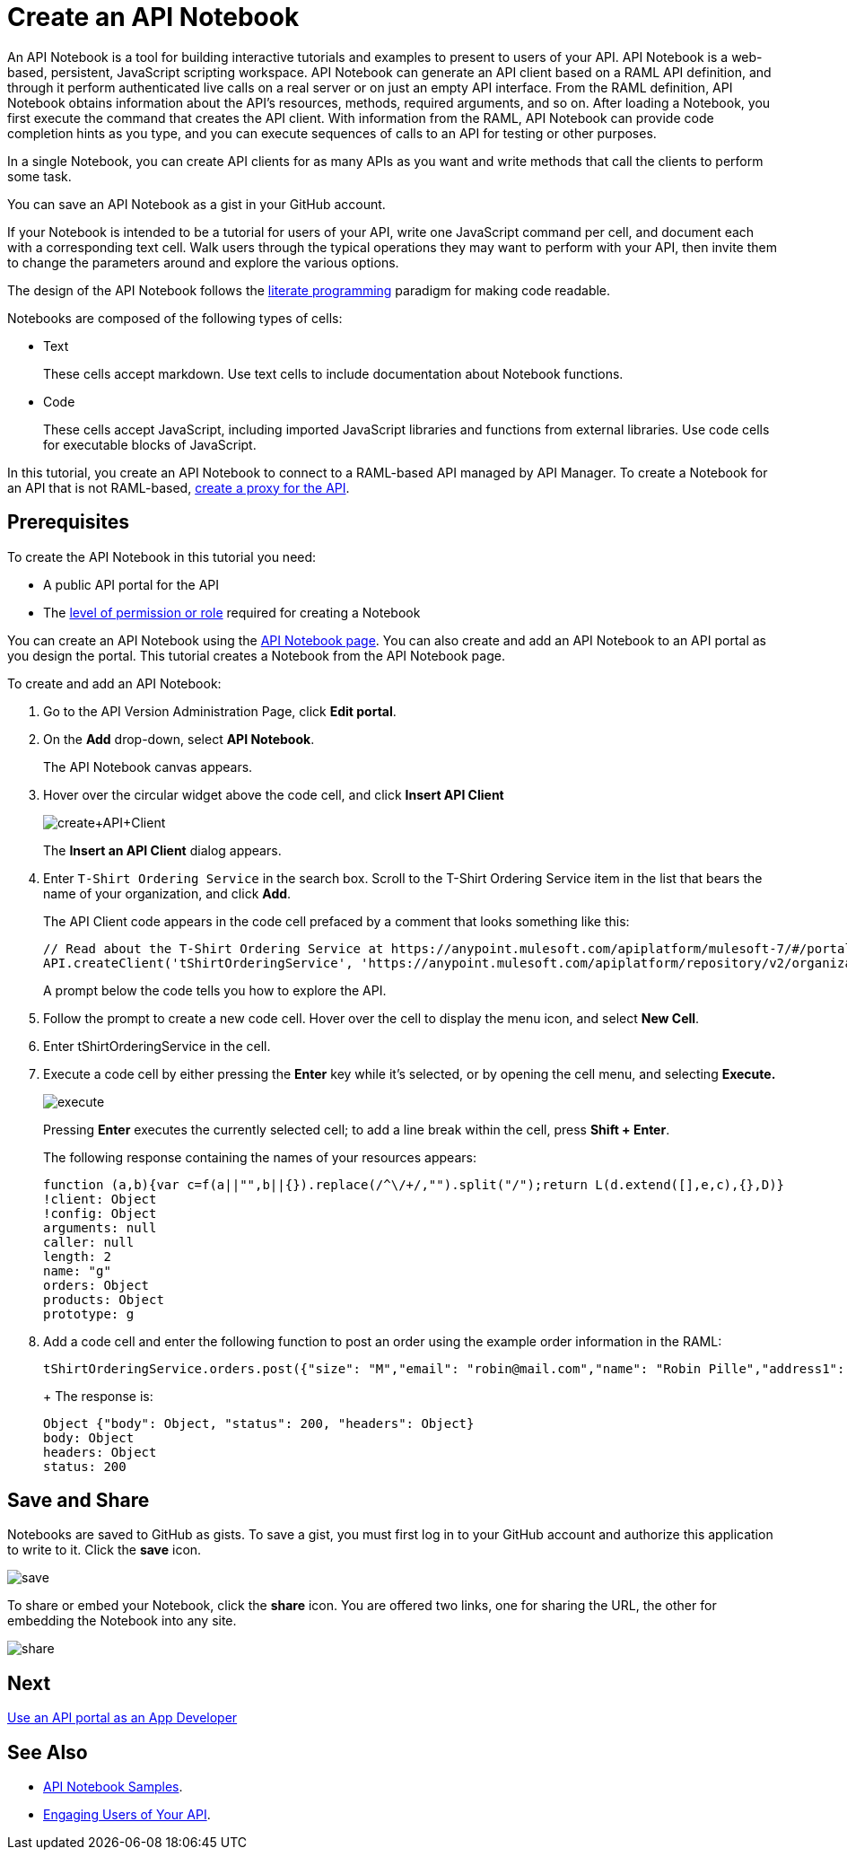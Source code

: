 = Create an API Notebook
:keywords: api, raml, client, notebook

An API Notebook is a tool for building interactive tutorials and examples to present to users of your API. API Notebook is a web-based, persistent, JavaScript scripting workspace. API Notebook can generate an API client based on a RAML API definition, and through it perform authenticated live calls on a real server or on just an empty API interface.  From the RAML definition, API Notebook obtains information about the API's resources, methods, required arguments, and so on. After loading a Notebook, you first execute the command that creates the API client. With information from the RAML, API Notebook can provide code completion hints as you type, and you can execute sequences of calls to an API for testing or other purposes.

In a single Notebook, you can create API clients for as many APIs as you want and write methods that call the clients to perform some task.

You can save an API Notebook as a gist in your GitHub account.

If your Notebook is intended to be a tutorial for users of your API, write one JavaScript command per cell, and document each with a corresponding text cell. Walk users through the typical operations they may want to perform with your API, then invite them to change the parameters around and explore the various options.

The design of the API Notebook follows the link:https://en.wikipedia.org/wiki/Literate_programming[literate programming] paradigm for making code readable.

Notebooks are composed of the following types of cells:

* Text
+
These cells accept markdown. Use text cells to include documentation about Notebook functions.
* Code
+
These cells accept JavaScript, including imported JavaScript libraries and functions from external libraries. Use code cells for executable blocks of JavaScript.

In this tutorial, you create an API Notebook to connect to a RAML-based API managed by API Manager. To create a Notebook for an API that is not RAML-based, link:/api-manager/tutorial-set-up-and-deploy-an-api-proxy[create a proxy for the API].

== Prerequisites

To create the API Notebook in this tutorial you need:

* A public API portal for the API
* The link:/access-management/roles[level of permission or role] required for creating a Notebook

You can create an API Notebook using the link:https://api-notebook.anypoint.mulesoft.com/[API Notebook page]. You can also create and add an API Notebook to an API portal as you design the portal. This tutorial creates a Notebook from the API Notebook page.

To create and add an API Notebook:

. Go to the API Version Administration Page, click *Edit portal*.
. On the *Add* drop-down, select *API Notebook*.
+
The API Notebook canvas appears.
. Hover over the circular widget above the code cell, and click *Insert API Client*
+
image:create+API+Client.png[create+API+Client]
+
The *Insert an API Client* dialog appears.
+
. Enter `T-Shirt Ordering Service` in the search box. Scroll to the T-Shirt Ordering Service item in the list that bears the name of your organization, and click *Add*.
+
The API Client code appears in the code cell prefaced by a comment that looks something like this:
+
----
// Read about the T-Shirt Ordering Service at https://anypoint.mulesoft.com/apiplatform/mulesoft-7/#/portals/organizations/2dfeffce-f770-4317-ad32-a2a9c01050f2/apis/4358/versions/4394
API.createClient('tShirtOrderingService', 'https://anypoint.mulesoft.com/apiplatform/repository/v2/organizations/2dfeffce-f770-4317-ad32-a2a9c01050f2/public/apis/4358/versions/4394/files/root');
----
+
A prompt below the code tells you how to explore the API.
. Follow the prompt to create a new code cell. Hover over the cell to display the menu icon, and select *New Cell*.
. Enter tShirtOrderingService in the cell.
. Execute a code cell by either pressing the *Enter* key while it's selected, or by opening the cell menu, and selecting *Execute.*
+
image:execute.png[execute]
+
Pressing *Enter* executes the currently selected cell; to add a line break within the cell, press **Shift + Enter**.
+
The following response containing the names of your resources appears:
+
----
function (a,b){var c=f(a||"",b||{}).replace(/^\/+/,"").split("/");return L(d.extend([],e,c),{},D)}
!client: Object
!config: Object
arguments: null
caller: null
length: 2
name: "g"
orders: Object
products: Object
prototype: g
----
+
. Add a code cell and enter the following function to post an order using the example order information in the RAML:
+
----
tShirtOrderingService.orders.post({"size": "M","email": "robin@mail.com","name": "Robin Pille","address1": "77 Geary St.","address2": "Apt 7","city": "San Francisco","stateOrProvince": "CA","country": "US","postalCode": "94131"})
----
+ The response is:
+
----
Object {"body": Object, "status": 200, "headers": Object}
body: Object
headers: Object
status: 200
----

== Save and Share

Notebooks are saved to GitHub as gists. To save a gist, you must first log in to your GitHub account and authorize this application to write to it. Click the *save* icon.

image:save.png[save]

To share or embed your Notebook, click the *share* icon. You are offered two links, one for sharing the URL, the other for embedding the Notebook into any site.

image:share.png[share]

== Next

link:/api-manager/tutorial-use-a-portal-as-an-app-developer[Use an API portal as an App Developer]

== See Also

* link:https://api-notebook.anypoint.mulesoft.com/#examples[API Notebook Samples].
* link:/api-manager/engaging-users-of-your-api[Engaging Users of Your API].
